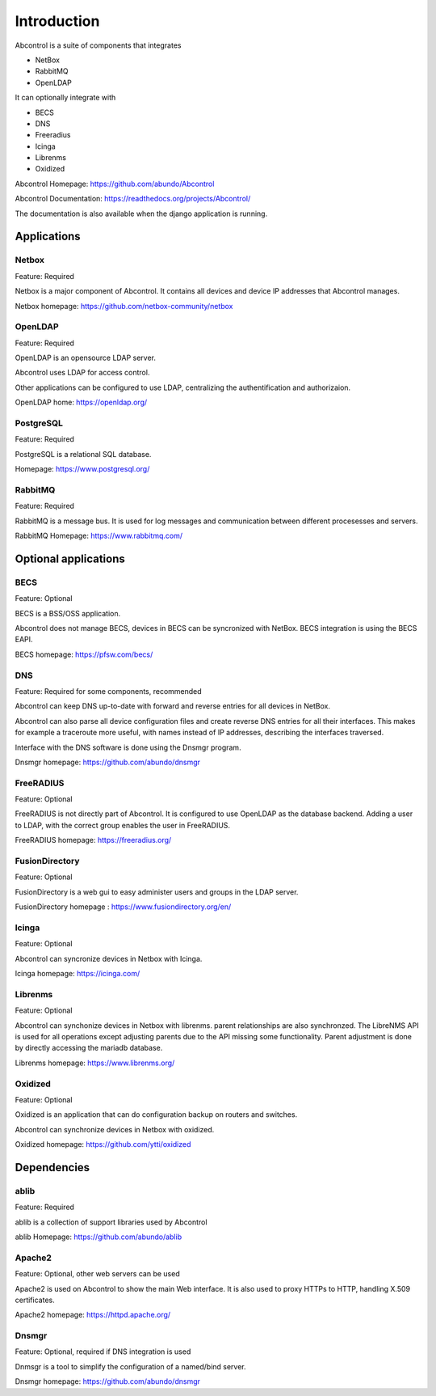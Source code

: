 Introduction
==============================================================================
Abcontrol is a suite of components that integrates

* NetBox
* RabbitMQ
* OpenLDAP


It can optionally integrate with

* BECS
* DNS
* Freeradius
* Icinga
* Librenms
* Oxidized


Abcontrol Homepage: https://github.com/abundo/Abcontrol

Abcontrol Documentation: https://readthedocs.org/projects/Abcontrol/

The documentation is also available when the django application is running.


Applications
-----------------------------------------------------------------------------

Netbox
^^^^^^^^^^^^^^^^^^^^^^^^^^^^^^^^^^^^^^^^^^^^^^^^^^^^^^^^^^^^^^^^^^^^^^^^^^^^^
Feature: Required

Netbox is a major component of Abcontrol. It contains all devices and
device IP addresses that Abcontrol manages.

Netbox homepage: https://github.com/netbox-community/netbox


OpenLDAP
^^^^^^^^^^^^^^^^^^^^^^^^^^^^^^^^^^^^^^^^^^^^^^^^^^^^^^^^^^^^^^^^^^^^^^^^^^^^^
Feature: Required

OpenLDAP is an opensource LDAP server.

Abcontrol uses LDAP for access control.

Other applications can be configured to use LDAP, centralizing the authentification
and authorizaion.

OpenLDAP home: https://openldap.org/


PostgreSQL
^^^^^^^^^^^^^^^^^^^^^^^^^^^^^^^^^^^^^^^^^^^^^^^^^^^^^^^^^^^^^^^^^^^^^^^^^^^^^
Feature: Required

PostgreSQL is a relational SQL database.

Homepage: https://www.postgresql.org/


RabbitMQ
^^^^^^^^^^^^^^^^^^^^^^^^^^^^^^^^^^^^^^^^^^^^^^^^^^^^^^^^^^^^^^^^^^^^^^^^^^^^^
Feature: Required

RabbitMQ is a message bus. It is used for log messages and communication
between different procesesses and servers.

RabbitMQ Homepage: https://www.rabbitmq.com/



Optional applications
-----------------------------------------------------------------------------

BECS
^^^^^^^^^^^^^^^^^^^^^^^^^^^^^^^^^^^^^^^^^^^^^^^^^^^^^^^^^^^^^^^^^^^^^^^^^^^^^
Feature: Optional

BECS is a BSS/OSS application.

Abcontrol does not manage BECS, devices in BECS can be syncronized with NetBox.
BECS integration is using the BECS EAPI.

BECS homepage: https://pfsw.com/becs/


DNS
^^^^^^^^^^^^^^^^^^^^^^^^^^^^^^^^^^^^^^^^^^^^^^^^^^^^^^^^^^^^^^^^^^^^^^^^^^^^^
Feature: Required for some components, recommended

Abcontrol can keep DNS up-to-date with forward and reverse entries for all
devices in NetBox.

Abcontrol can also parse all device configuration files and create reverse DNS 
entries for all their interfaces. This makes for example a traceroute more useful,
with names instead of IP addresses, describing the interfaces traversed.

Interface with the DNS software is done using the Dnsmgr program.

Dnsmgr homepage: https://github.com/abundo/dnsmgr


FreeRADIUS
^^^^^^^^^^^^^^^^^^^^^^^^^^^^^^^^^^^^^^^^^^^^^^^^^^^^^^^^^^^^^^^^^^^^^^^^^^^^^
Feature: Optional

FreeRADIUS is not directly part of Abcontrol. It is configured to use OpenLDAP
as the database backend. Adding a user to LDAP, with the correct group enables
the user in FreeRADIUS.

FreeRADIUS homepage: https://freeradius.org/


FusionDirectory
^^^^^^^^^^^^^^^^^^^^^^^^^^^^^^^^^^^^^^^^^^^^^^^^^^^^^^^^^^^^^^^^^^^^^^^^^^^^^
Feature: Optional

FusionDirectory is a web gui to easy administer users and groups in the LDAP server.

FusionDirectory homepage : https://www.fusiondirectory.org/en/


Icinga
^^^^^^^^^^^^^^^^^^^^^^^^^^^^^^^^^^^^^^^^^^^^^^^^^^^^^^^^^^^^^^^^^^^^^^^^^^^^^
Feature: Optional

Abcontrol can syncronize devices in Netbox with Icinga.

Icinga homepage: https://icinga.com/


Librenms
^^^^^^^^^^^^^^^^^^^^^^^^^^^^^^^^^^^^^^^^^^^^^^^^^^^^^^^^^^^^^^^^^^^^^^^^^^^^^
Feature: Optional

Abcontrol can synchonize devices in Netbox with librenms. parent relationships
are also synchronzed. The LibreNMS API is used for all operations except 
adjusting parents due to the API missing some functionality. 
Parent adjustment is done by directly accessing the mariadb database.

Librenms homepage: https://www.librenms.org/


Oxidized
^^^^^^^^^^^^^^^^^^^^^^^^^^^^^^^^^^^^^^^^^^^^^^^^^^^^^^^^^^^^^^^^^^^^^^^^^^^^^
Feature: Optional

Oxidized is an application that can do configuration backup on routers and switches.

Abcontrol can synchronize devices in Netbox with oxidized.

Oxidized homepage: https://github.com/ytti/oxidized


Dependencies
-----------------------------------------------------------------------------

ablib
^^^^^^^^^^^^^^^^^^^^^^^^^^^^^^^^^^^^^^^^^^^^^^^^^^^^^^^^^^^^^^^^^^^^^^^^^^^^^
Feature: Required

ablib is a collection of support libraries used by Abcontrol

ablib Homepage: https://github.com/abundo/ablib


Apache2
^^^^^^^^^^^^^^^^^^^^^^^^^^^^^^^^^^^^^^^^^^^^^^^^^^^^^^^^^^^^^^^^^^^^^^^^^^^^^
Feature: Optional, other web servers can be used

Apache2 is used on Abcontrol to show the main Web interface. It is also
used to proxy HTTPs to HTTP, handling X.509 certificates.

Apache2 homepage: https://httpd.apache.org/


Dnsmgr
^^^^^^^^^^^^^^^^^^^^^^^^^^^^^^^^^^^^^^^^^^^^^^^^^^^^^^^^^^^^^^^^^^^^^^^^^^^^^
Feature: Optional, required if DNS integration  is used

Dnmsgr is a tool to simplify the configuration of a named/bind server.

Dnsmgr homepage: https://github.com/abundo/dnsmgr
